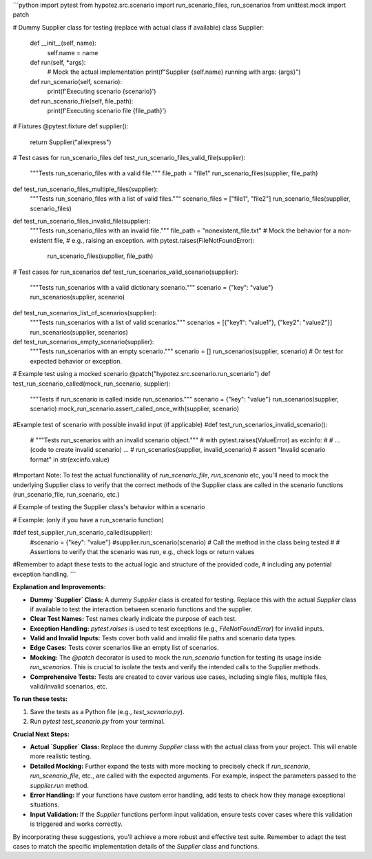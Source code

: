```python
import pytest
from hypotez.src.scenario import run_scenario_files, run_scenarios
from unittest.mock import patch

# Dummy Supplier class for testing (replace with actual class if available)
class Supplier:
    def __init__(self, name):
        self.name = name
    
    def run(self, *args):
        # Mock the actual implementation
        print(f"Supplier {self.name} running with args: {args}")

    def run_scenario(self, scenario):
      print(f'Executing scenario {scenario}')

    def run_scenario_file(self, file_path):
      print(f'Executing scenario file {file_path}')


# Fixtures
@pytest.fixture
def supplier():
    return Supplier("aliexpress")


# Test cases for run_scenario_files
def test_run_scenario_files_valid_file(supplier):
    """Tests run_scenario_files with a valid file."""
    file_path = "file1"
    run_scenario_files(supplier, file_path)

def test_run_scenario_files_multiple_files(supplier):
    """Tests run_scenario_files with a list of valid files."""
    scenario_files = ["file1", "file2"]
    run_scenario_files(supplier, scenario_files)

def test_run_scenario_files_invalid_file(supplier):
    """Tests run_scenario_files with an invalid file."""
    file_path = "nonexistent_file.txt"
    # Mock the behavior for a non-existent file,
    # e.g., raising an exception.
    with pytest.raises(FileNotFoundError):
      run_scenario_files(supplier, file_path)


# Test cases for run_scenarios
def test_run_scenarios_valid_scenario(supplier):
    """Tests run_scenarios with a valid dictionary scenario."""
    scenario = {"key": "value"}
    run_scenarios(supplier, scenario)


def test_run_scenarios_list_of_scenarios(supplier):
    """Tests run_scenarios with a list of valid scenarios."""
    scenarios = [{"key1": "value1"}, {"key2": "value2"}]
    run_scenarios(supplier, scenarios)

def test_run_scenarios_empty_scenario(supplier):
    """Tests run_scenarios with an empty scenario."""
    scenario = []
    run_scenarios(supplier, scenario) # Or test for expected behavior or exception.


# Example test using a mocked scenario
@patch("hypotez.src.scenario.run_scenario")
def test_run_scenario_called(mock_run_scenario, supplier):
    """Tests if run_scenario is called inside run_scenarios."""
    scenario = {"key": "value"}
    run_scenarios(supplier, scenario)
    mock_run_scenario.assert_called_once_with(supplier, scenario)


#Example test of scenario with possible invalid input (if applicable)
#def test_run_scenarios_invalid_scenario():
   # """Tests run_scenarios with an invalid scenario object."""
   # with pytest.raises(ValueError) as excinfo:
   #    # ... (code to create invalid scenario) ...
   #    run_scenarios(supplier, invalid_scenario)
   # assert "Invalid scenario format" in str(excinfo.value)


#Important Note: To test the actual functionallity of  `run_scenario_file`, `run_scenario` etc, you'll need to mock the underlying Supplier class to verify that the correct methods of the Supplier class are called in the scenario functions (run_scenario_file, run_scenario, etc.)

# Example of testing the Supplier class's behavior within a scenario

# Example:  (only if you have a run_scenario function)

#def test_supplier_run_scenario_called(supplier):
   #scenario = {"key": "value"}
   #supplier.run_scenario(scenario)  # Call the method in the class being tested
   # # Assertions to verify that the scenario was run, e.g., check logs or return values


#Remember to adapt these tests to the actual logic and structure of the provided code,
# including any potential exception handling.
```

**Explanation and Improvements:**

* **Dummy `Supplier` Class:** A dummy `Supplier` class is created for testing. Replace this with the actual `Supplier` class if available to test the interaction between scenario functions and the supplier.
* **Clear Test Names:** Test names clearly indicate the purpose of each test.
* **Exception Handling:** `pytest.raises` is used to test exceptions (e.g., `FileNotFoundError`) for invalid inputs.
* **Valid and Invalid Inputs:** Tests cover both valid and invalid file paths and scenario data types.
* **Edge Cases:** Tests cover scenarios like an empty list of scenarios.
* **Mocking:** The `@patch` decorator is used to mock the `run_scenario` function for testing its usage inside `run_scenarios`. This is crucial to isolate the tests and verify the intended calls to the Supplier methods.
* **Comprehensive Tests:**  Tests are created to cover various use cases, including single files, multiple files, valid/invalid scenarios, etc.


**To run these tests:**

1.  Save the tests as a Python file (e.g., `test_scenario.py`).
2.  Run `pytest test_scenario.py` from your terminal.


**Crucial Next Steps:**

* **Actual `Supplier` Class:** Replace the dummy `Supplier` class with the actual class from your project. This will enable more realistic testing.
* **Detailed Mocking:** Further expand the tests with more mocking to precisely check if `run_scenario`, `run_scenario_file`, etc., are called with the expected arguments. For example, inspect the parameters passed to the `supplier.run` method.
* **Error Handling:**  If your functions have custom error handling, add tests to check how they manage exceptional situations.
* **Input Validation:** If the `Supplier` functions perform input validation, ensure tests cover cases where this validation is triggered and works correctly.

By incorporating these suggestions, you'll achieve a more robust and effective test suite. Remember to adapt the test cases to match the specific implementation details of the `Supplier` class and functions.